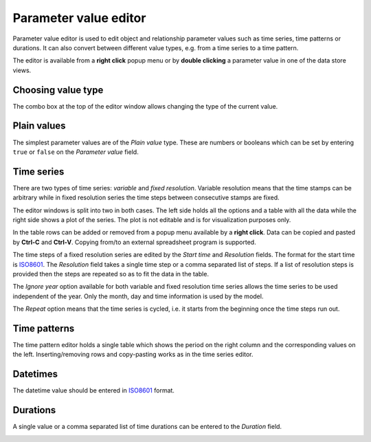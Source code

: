 ..  Parameter value editor
    Created: 15.8.2019

**********************
Parameter value editor
**********************

Parameter value editor is used to edit object and relationship parameter values
such as time series, time patterns or durations.
It can also convert between different value types, e.g. from a time series to a time pattern.

The editor is available from a **right click** popup menu
or by **double clicking** a parameter value in one of the data store views.

Choosing value type
-------------------

.. image:: img/value_editor_parameter_type.png
   :align: center

The combo box at the top of the editor window allows changing the type of the current value.

Plain values
------------

The simplest parameter values are of the *Plain value* type. These are numbers or booleans
which can be set by entering ``true`` or ``false`` on the *Parameter value* field.

.. image:: img/value_editor_plain.png
   :align: center

Time series
-----------

There are two types of time series: *variable* and *fixed resolution*.
Variable resolution means that the time stamps can be arbitrary
while in fixed resolution series the time steps between consecutive stamps are fixed.

.. image:: img/value_editor_time_series_variable.png
   :align: center

.. image:: img/value_editor_time_series_fixed.png
   :align: center

The editor windows is split into two in both cases.
The left side holds all the options and a table with all the data
while the right side shows a plot of the series.
The plot is not editable and is for visualization purposes only.

In the table rows can be added or removed from a popup menu available by a **right click**.
Data can be copied and pasted by **Ctrl-C** and **Ctrl-V**.
Copying from/to an external spreadsheet program is supported.

The time steps of a fixed resolution series are edited by the *Start time* and *Resolution* fields.
The format for the start time is `ISO8601 <https://en.wikipedia.org/wiki/ISO_8601>`_.
The *Resolution* field takes a single time step or a comma separated list of steps.
If a list of resolution steps is provided then the steps are repeated so as to fit the data in the table.

The *Ignore year* option available for both variable and fixed resolution time series
allows the time series to be used independent of the year.
Only the month, day and time information is used by the model.

The *Repeat* option means that the time series is cycled,
i.e. it starts from the beginning once the time steps run out.

Time patterns
-------------

The time pattern editor holds a single table which shows the period on the right column
and the corresponding values on the left.
Inserting/removing rows and copy-pasting works as in the time series editor.

.. image:: img/value_editor_time_pattern.png
   :align: center

Datetimes
---------

The datetime value should be entered in `ISO8601 <https://en.wikipedia.org/wiki/ISO_8601>`_ format.

.. image:: img/value_editor_datetime.png
   :align: center

Durations
---------

A single value or a comma separated list of time durations can be entered to the *Duration* field.

.. image:: img/value_editor_duration.png
   :align: center
